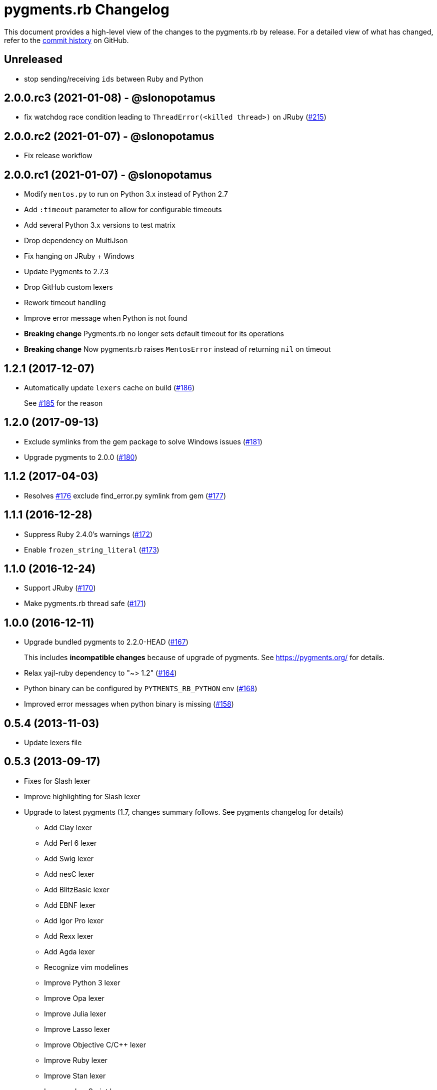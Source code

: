= {project-name} Changelog
:project-name: pygments.rb
:uri-repo: https://github.com/pygments/pygments.rb

This document provides a high-level view of the changes to the {project-name} by release.
For a detailed view of what has changed, refer to the {uri-repo}/commits/master[commit history] on GitHub.

== Unreleased

* stop sending/receiving `ids` between Ruby and Python

== 2.0.0.rc3 (2021-01-08) - @slonopotamus

* fix watchdog race condition leading to `ThreadError(<killed thread>)` on JRuby ({uri-repo}/pull/215[#215])

== 2.0.0.rc2 (2021-01-07) - @slonopotamus

* Fix release workflow

== 2.0.0.rc1 (2021-01-07) - @slonopotamus

* Modify `mentos.py` to run on Python 3.x instead of Python 2.7
* Add `:timeout` parameter to allow for configurable timeouts
* Add several Python 3.x versions to test matrix
* Drop dependency on MultiJson
* Fix hanging on JRuby + Windows
* Update Pygments to 2.7.3
* Drop GitHub custom lexers
* Rework timeout handling
* Improve error message when Python is not found
* *Breaking change* Pygments.rb no longer sets default timeout for its operations
* *Breaking change* Now pygments.rb raises `MentosError` instead of returning `nil` on timeout

== 1.2.1 (2017-12-07)

* Automatically update `lexers` cache on build ({uri-repo}/pull/186[#186])
+
See {uri-repo}/pull/185[#185] for the reason

== 1.2.0 (2017-09-13)

* Exclude symlinks from the gem package to solve Windows issues ({uri-repo}/pull/181[#181])
* Upgrade pygments to 2.0.0 ({uri-repo}/pull/180[#180])

== 1.1.2 (2017-04-03)

* Resolves {uri-repo}/pull/176[#176] exclude find_error.py symlink from gem ({uri-repo}/pull/177[#177])

== 1.1.1 (2016-12-28)

* Suppress Ruby 2.4.0's warnings ({uri-repo}/pull/172[#172])
* Enable `frozen_string_literal` ({uri-repo}/pull/173[#173])

== 1.1.0 (2016-12-24)

* Support JRuby ({uri-repo}/pull/170[#170])
* Make pygments.rb thread safe ({uri-repo}/pull/171[#171])

== 1.0.0 (2016-12-11)

* Upgrade bundled pygments to 2.2.0-HEAD ({uri-repo}/pull/167[#167])
+
This includes *incompatible changes* because of upgrade of pygments.
See https://pygments.org/ for details.
* Relax yajl-ruby dependency to "~> 1.2" ({uri-repo}/pull/164[#164])
* Python binary can be configured by `PYTMENTS_RB_PYTHON` env ({uri-repo}/pull/168[#168])
* Improved error messages when python binary is missing ({uri-repo}/pull/158[#158])

== 0.5.4 (2013-11-03)

* Update lexers file

== 0.5.3 (2013-09-17)

* Fixes for Slash lexer
* Improve highlighting for Slash lexer
* Upgrade to latest pygments (1.7, changes summary follows.
See pygments changelog for details)
** Add Clay lexer
** Add Perl 6 lexer
** Add Swig lexer
** Add nesC lexer
** Add BlitzBasic lexer
** Add EBNF lexer
** Add Igor Pro lexer
** Add Rexx lexer
** Add Agda lexer
** Recognize vim modelines
** Improve Python 3 lexer
** Improve Opa lexer
** Improve Julia lexer
** Improve Lasso lexer
** Improve Objective C/C++ lexer
** Improve Ruby lexer
** Improve Stan lexer
** Improve JavaScript lexer
** Improve HTTP lexer
** Improve Koka lexer
** Improve Haxe lexer
** Improve Prolog lexer
** Improve F# lexer

== 0.5.2 (2013-07-17)

* Add Slash lexer

== 0.5.1 (2013-06-25)

* Ensure compatibility across distros by detecting if `python2` is available

== 0.5.0 (2013-04-13)

* Use `#rstrip` to fix table mode bug

== 0.4.2 (2013-02-25)

* Add new lexers, including custom lexers

== 0.3.7 (2013-01-02)

* Fixed missing custom lexers
* Added syntax highlighting for Hxml

== 0.3.4 (2012-12-28)

* Add support for Windows
* Add MIT license
